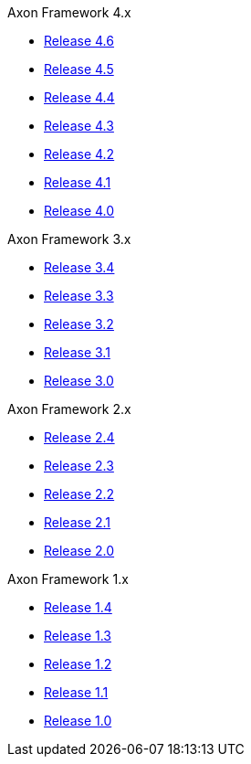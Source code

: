 .Axon Framework 4.x
* https://docs.axoniq.io/reference-guide/v/4.6/axon-framework/introduction[Release 4.6,window=_blank]
* https://docs.axoniq.io/reference-guide/v/4.5/axon-framework/introduction[Release 4.5,window=_blank]
* https://docs.axoniq.io/reference-guide/v/4.4/axon-framework/introduction[Release 4.4,window=_blank]
* https://docs.axoniq.io/reference-guide/v/4.3/[Release 4.3,window=_blank]
* https://docs.axoniq.io/reference-guide/v/4.2/[Release 4.2,window=_blank]
* https://docs.axoniq.io/reference-guide/v/4.1/[Release 4.1,window=_blank]
* https://docs.axoniq.io/reference-guide/v/4.0/[Release 4.0,window=_blank]

.Axon Framework 3.x
* https://docs.axoniq.io/reference-guide/v/3.4/[Release 3.4,window=_blank]
* https://docs.axoniq.io/reference-guide/v/3.3/[Release 3.3,window=_blank]
* https://docs.axoniq.io/reference-guide/v/3.2/[Release 3.2,window=_blank]
* https://docs.axoniq.io/reference-guide/v/3.1/[Release 3.1,window=_blank]
* https://docs.axoniq.io/reference-guide/v/3.0/[Release 3.0,window=_blank]

.Axon Framework 2.x
* https://legacy-docs.axoniq.io/v/2.4/[Release 2.4,window=_blank]
* https://legacy-docs.axoniq.io/v/2.3/[Release 2.3,window=_blank]
* https://legacy-docs.axoniq.io/v/2.2/[Release 2.2,window=_blank]
* https://legacy-docs.axoniq.io/v/2.1/[Release 2.1,window=_blank]
* https://legacy-docs.axoniq.io/v/2.0/[Release 2.0,window=_blank]

.Axon Framework 1.x
* https://legacy-docs.axoniq.io/v/1.4/[Release 1.4,window=_blank]
* https://legacy-docs.axoniq.io/v/1.3/[Release 1.3,window=_blank]
* https://legacy-docs.axoniq.io/v/1.2/[Release 1.2,window=_blank]
* https://legacy-docs.axoniq.io/v/1.1/[Release 1.1,window=_blank]
* https://legacy-docs.axoniq.io/v/1.0/[Release 1.0,window=_blank]
